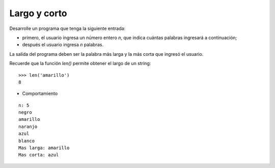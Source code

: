 Largo y corto
-------------

Desarrolle un programa que tenga la siguiente
entrada:

* primero, el usuario ingresa un número entero
  *n*, que indica cuántas palabras ingresará
  a continuación;
* después el usuario ingresa *n* palabras.

La salida del programa deben ser la palabra más larga
y la más corta que ingresó el usuario.

Recuerde que la función *len()* permite obtener el largo
de un string:

::

   >>> len('amarillo')
   8


* Comportamiento

::

   n: 5
   negro
   amarillo
   naranjo
   azul
   blanco
   Mas larga: amarillo
   Mas corta: azul


